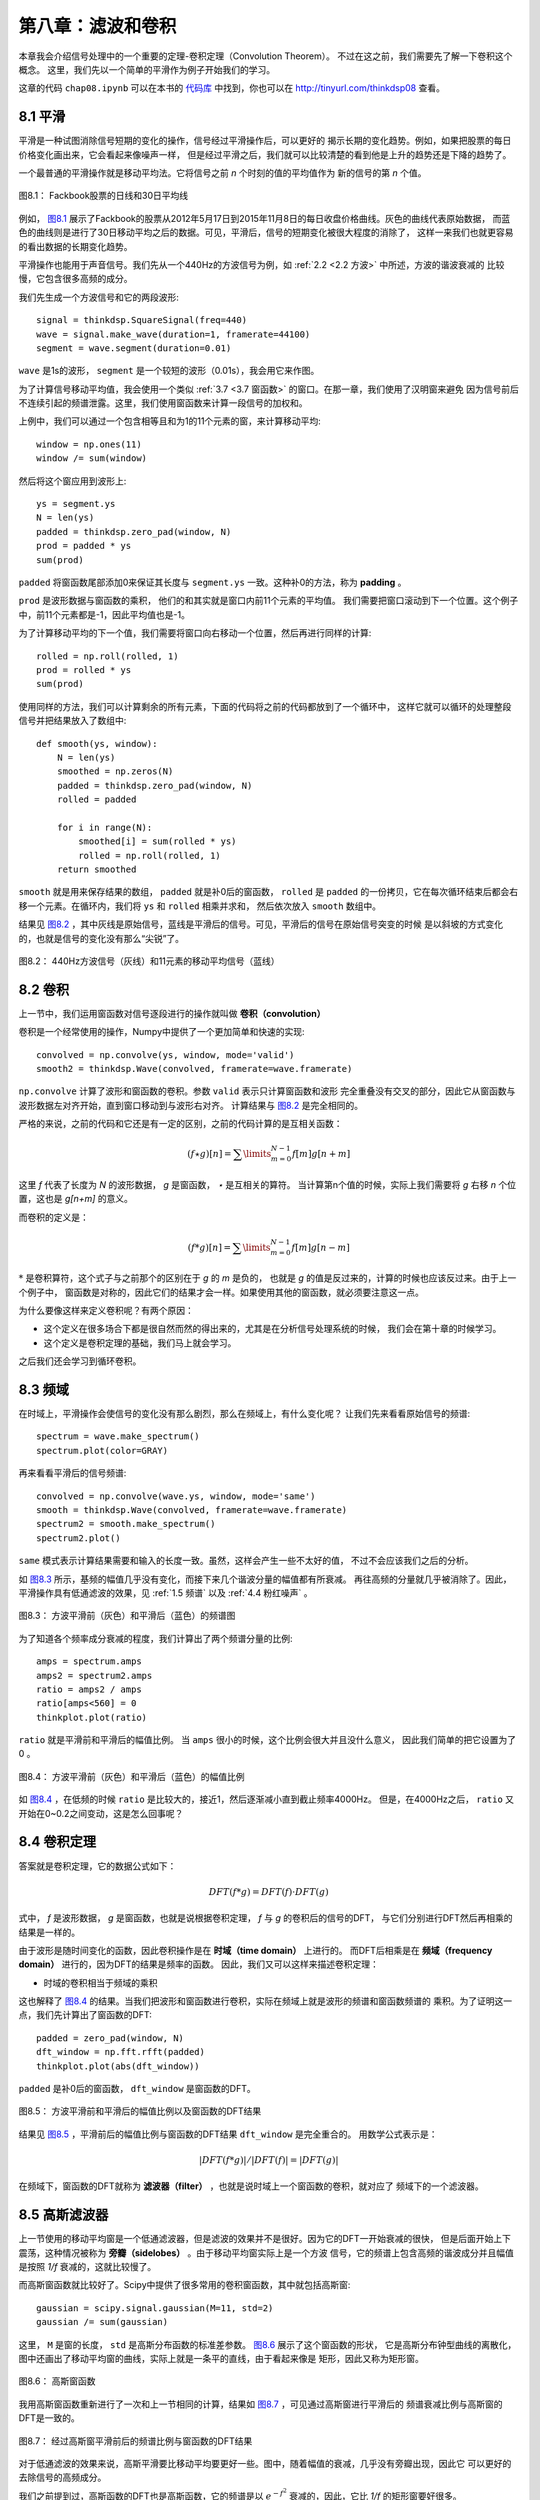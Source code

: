 第八章：滤波和卷积
=======================

本章我会介绍信号处理中的一个重要的定理-卷积定理（Convolution Theorem）。
不过在这之前，我们需要先了解一下卷积这个概念。
这里，我们先以一个简单的平滑作为例子开始我们的学习。

这章的代码 ``chap08.ipynb`` 可以在本书的 `代码库`_ 中找到，你也可以在 http://tinyurl.com/thinkdsp08 查看。

.. _代码库: https://github.com/AllenDowney/ThinkDSP

8.1 平滑
-------------

平滑是一种试图消除信号短期的变化的操作，信号经过平滑操作后，可以更好的
揭示长期的变化趋势。例如，如果把股票的每日价格变化画出来，它会看起来像噪声一样，
但是经过平滑之后，我们就可以比较清楚的看到他是上升的趋势还是下降的趋势了。

一个最普通的平滑操作就是移动平均法。它将信号之前 *n* 个时刻的值的平均值作为
新的信号的第 *n* 个值。

.. _图8.1:

.. figure:: images/thinkdsp040.png
    :alt: Daily closing price of Facebook stock and a 30-day moving average
    :align: center

    图8.1： Fackbook股票的日线和30日平均线

例如， `图8.1`_ 展示了Fackbook的股票从2012年5月17日到2015年11月8日的每日收盘价格曲线。灰色的曲线代表原始数据，
而蓝色的曲线则是进行了30日移动平均之后的数据。可见，平滑后，信号的短期变化被很大程度的消除了，
这样一来我们也就更容易的看出数据的长期变化趋势。

平滑操作也能用于声音信号。我们先从一个440Hz的方波信号为例，如 :ref:`2.2 <2.2 方波>` 中所述，方波的谐波衰减的
比较慢，它包含很多高频的成分。

我们先生成一个方波信号和它的两段波形::

    signal = thinkdsp.SquareSignal(freq=440)
    wave = signal.make_wave(duration=1, framerate=44100)
    segment = wave.segment(duration=0.01)

``wave`` 是1s的波形， ``segment`` 是一个较短的波形（0.01s），我会用它来作图。

为了计算信号移动平均值，我会使用一个类似 :ref:`3.7 <3.7 窗函数>` 的窗口。在那一章，我们使用了汉明窗来避免
因为信号前后不连续引起的频谱泄露。这里，我们使用窗函数来计算一段信号的加权和。

上例中，我们可以通过一个包含相等且和为1的11个元素的窗，来计算移动平均::

    window = np.ones(11)
    window /= sum(window)

然后将这个窗应用到波形上::

    ys = segment.ys
    N = len(ys)
    padded = thinkdsp.zero_pad(window, N)
    prod = padded * ys
    sum(prod)

``padded`` 将窗函数尾部添加0来保证其长度与 ``segment.ys`` 一致。这种补0的方法，称为 **padding** 。

``prod`` 是波形数据与窗函数的乘积， 他们的和其实就是窗口内前11个元素的平均值。
我们需要把窗口滚动到下一个位置。这个例子中，前11个元素都是-1，因此平均值也是-1。

为了计算移动平均的下一个值，我们需要将窗口向右移动一个位置，然后再进行同样的计算::

    rolled = np.roll(rolled, 1)
    prod = rolled * ys
    sum(prod)

使用同样的方法，我们可以计算剩余的所有元素，下面的代码将之前的代码都放到了一个循环中，
这样它就可以循环的处理整段信号并把结果放入了数组中::

    def smooth(ys, window):
        N = len(ys)
        smoothed = np.zeros(N)
        padded = thinkdsp.zero_pad(window, N)
        rolled = padded

        for i in range(N):
            smoothed[i] = sum(rolled * ys)
            rolled = np.roll(rolled, 1)
        return smoothed

``smooth`` 就是用来保存结果的数组， ``padded`` 就是补0后的窗函数， ``rolled`` 是 ``padded``
的一份拷贝，它在每次循环结束后都会右移一个元素。在循环内，我们将 ``ys`` 和 ``rolled`` 相乘并求和，
然后依次放入 ``smooth`` 数组中。

结果见 `图8.2`_ ，其中灰线是原始信号，蓝线是平滑后的信号。可见，平滑后的信号在原始信号突变的时候
是以斜坡的方式变化的，也就是信号的变化没有那么“尖锐”了。

.. _图8.2:

.. figure:: images/thinkdsp041.png
    :alt: A square signal at 440 Hz (gray) and an 11-element moving average
    :align: center

    图8.2： 440Hz方波信号（灰线）和11元素的移动平均信号（蓝线）

8.2 卷积
--------------

上一节中，我们运用窗函数对信号逐段进行的操作就叫做 **卷积（convolution）**

卷积是一个经常使用的操作，Numpy中提供了一个更加简单和快速的实现::

    convolved = np.convolve(ys, window, mode='valid')
    smooth2 = thinkdsp.Wave(convolved, framerate=wave.framerate)

``np.convolve`` 计算了波形和窗函数的卷积。参数 ``valid`` 表示只计算窗函数和波形
完全重叠没有交叉的部分，因此它从窗函数与波形数据左对齐开始，直到窗口移动到与波形右对齐。
计算结果与 `图8.2`_ 是完全相同的。

严格的来说，之前的代码和它还是有一定的区别，之前的代码计算的是互相关函数：

.. math::

    (f \star g)[n] = \sum\limits_{m = 0}^{N - 1} {f[m]g[n + m]} 

这里 *f* 代表了长度为 *N* 的波形数据， *g* 是窗函数， *⋆* 是互相关的算符。
当计算第n个值的时候，实际上我们需要将 *g* 右移 *n* 个位置，这也是 *g[n+m]* 的意义。

而卷积的定义是：

.. math::

    (f * g)[n] = \sum\limits_{m = 0}^{N - 1} {f[m]g[n - m]} 

:math:`*` 是卷积算符，这个式子与之前那个的区别在于 *g* 的 *m* 是负的，
也就是 *g* 的值是反过来的，计算的时候也应该反过来。由于上一个例子中，
窗函数是对称的，因此它们的结果才会一样。如果使用其他的窗函数，就必须要注意这一点。

为什么要像这样来定义卷积呢？有两个原因：

* 这个定义在很多场合下都是很自然而然的得出来的，尤其是在分析信号处理系统的时候，
  我们会在第十章的时候学习。

* 这个定义是卷积定理的基础，我们马上就会学习。

之后我们还会学习到循环卷积。

8.3 频域
---------------

在时域上，平滑操作会使信号的变化没有那么剧烈，那么在频域上，有什么变化呢？
让我们先来看看原始信号的频谱::

    spectrum = wave.make_spectrum()
    spectrum.plot(color=GRAY)

再来看看平滑后的信号频谱::

    convolved = np.convolve(wave.ys, window, mode='same')
    smooth = thinkdsp.Wave(convolved, framerate=wave.framerate)
    spectrum2 = smooth.make_spectrum()
    spectrum2.plot()

``same`` 模式表示计算结果需要和输入的长度一致。虽然，这样会产生一些不太好的值，
不过不会应该我们之后的分析。

如 `图8.3`_ 所示，基频的幅值几乎没有变化，而接下来几个谐波分量的幅值都有所衰减。
再往高频的分量就几乎被消除了。因此，平滑操作具有低通滤波的效果，见 :ref:`1.5 频谱`
以及 :ref:`4.4 粉红噪声` 。

.. _图8.3:

.. figure:: images/thinkdsp042.png
    :alt: Spectrum of the square wave before and after smoothing
    :align: center

    图8.3： 方波平滑前（灰色）和平滑后（蓝色）的频谱图

为了知道各个频率成分衰减的程度，我们计算出了两个频谱分量的比例::

    amps = spectrum.amps
    amps2 = spectrum2.amps
    ratio = amps2 / amps    
    ratio[amps<560] = 0
    thinkplot.plot(ratio)

``ratio`` 就是平滑前和平滑后的幅值比例。 当 ``amps`` 很小的时候，这个比例会很大并且没什么意义，
因此我们简单的把它设置为了0 。

.. _图8.4:

.. figure:: images/thinkdsp043.png
    :alt: Ratio of spectrums for the square wave, before and after smoothing
    :align: center

    图8.4： 方波平滑前（灰色）和平滑后（蓝色）的幅值比例

如 `图8.4`_ ，在低频的时候 ``ratio`` 是比较大的，接近1，然后逐渐减小直到截止频率4000Hz。
但是，在4000Hz之后， ``ratio`` 又开始在0~0.2之间变动，这是怎么回事呢？

8.4 卷积定理
--------------

答案就是卷积定理，它的数据公式如下：

.. math::

    DFT(f * g) = DFT(f) \cdot DFT(g)

式中， *f* 是波形数据， *g* 是窗函数，也就是说根据卷积定理， *f* 与 *g* 的卷积后的信号的DFT，
与它们分别进行DFT然后再相乘的结果是一样的。

由于波形是随时间变化的函数，因此卷积操作是在 **时域（time domain）** 上进行的。
而DFT后相乘是在 **频域（frequency domain）** 进行的，因为DFT的结果是频率的函数。
因此，我们又可以这样来描述卷积定理：

* 时域的卷积相当于频域的乘积

这也解释了 `图8.4`_ 的结果。当我们把波形和窗函数进行卷积，实际在频域上就是波形的频谱和窗函数频谱的
乘积。为了证明这一点，我们先计算出了窗函数的DFT::

    padded = zero_pad(window, N)
    dft_window = np.fft.rfft(padded)
    thinkplot.plot(abs(dft_window))

``padded`` 是补0后的窗函数， ``dft_window`` 是窗函数的DFT。

.. _图8.5:

.. figure:: images/thinkdsp044.png
    :alt: Ratio of spectrums for the square wave, before and after smoothing, 
        along with the DFT of the smoothing window
    :align: center

    图8.5： 方波平滑前和平滑后的幅值比例以及窗函数的DFT结果

结果见 `图8.5`_ ，平滑前后的幅值比例与窗函数的DFT结果 ``dft_window`` 是完全重合的。
用数学公式表示是：

.. math::

    |DFT(f*g)|/|DFT(f)| = |DFT(g)|

在频域下，窗函数的DFT就称为 **滤波器（filter）** ，也就是说时域上一个窗函数的卷积，就对应了
频域下的一个滤波器。

8.5 高斯滤波器
-----------------

上一节使用的移动平均窗是一个低通滤波器，但是滤波的效果并不是很好。因为它的DFT一开始衰减的很快，
但是后面开始上下震荡，这种情况被称为 **旁瓣（sidelobes）** 。由于移动平均窗实际上是一个方波
信号，它的频谱上包含高频的谐波成分并且幅值是按照 *1/f* 衰减的，这就比较慢了。

而高斯窗函数就比较好了。Scipy中提供了很多常用的卷积窗函数，其中就包括高斯窗::

    gaussian = scipy.signal.gaussian(M=11, std=2)
    gaussian /= sum(gaussian)

这里， ``M`` 是窗的长度， ``std`` 是高斯分布函数的标准差参数。 `图8.6`_ 展示了这个窗函数的形状，
它是高斯分布钟型曲线的离散化，图中还画出了移动平均窗的曲线，实际上就是一条平的直线，由于看起来像是
矩形，因此又称为矩形窗。

.. _图8.6:

.. figure:: images/thinkdsp045.png
    :alt: Boxcar and Gaussian windows
    :align: center

    图8.6： 高斯窗函数

我用高斯窗函数重新进行了一次和上一节相同的计算，结果如 `图8.7`_ ，可见通过高斯窗进行平滑后的
频谱衰减比例与高斯窗的DFT是一致的。

.. _图8.7:

.. figure:: images/thinkdsp046.png
    :alt: Ratio of spectrums before and after Gaussian smoothing, and the DFT of the window
    :align: center

    图8.7： 经过高斯窗平滑前后的频谱比例与窗函数的DFT结果

对于低通滤波的效果来说，高斯平滑要比移动平均要更好一些。图中，随着幅值的衰减，几乎没有旁瓣出现，因此它
可以更好的去除信号的高频成分。

我们之前提到过，高斯函数的DFT也是高斯函数，它的频谱是以 :math:`{e^{ - {f^2}}}` 衰减的，因此，它比 *1/f*
的矩形窗要好很多。

8.6 高效的卷积
--------------------

FFT的一个重要的运用是，它与卷积定理结合起来可以提供一种高效的计算卷积，互相关和自相关函数的方法。

这里，我们重新写一次卷积定理的公式：

.. math::

    DFT(f * g) = DFT(f) \cdot DFT(g)

因此，我们得到一种计算卷积的方法：

.. math::

    f*g = IDFT(DFT(f) \cdot DFT(g))

``IDFT`` 指的是逆DFT变换。我们之前使用的卷积计算方式，时间复杂度是 :math:`O({n^2})` ；
而使用这种方式，时间复杂度仅为 :math:`O(n\log n)` 。

为了验证这种方式的正确性，我们将分别使用两种方法来计算 `图8.1`_ 中Fackbook股票数据的卷积结果::

    import pandas as pd

    names = ['date', 'open', 'high', 'low', 'close', 'volume']
    df = pd.read_csv('fb.csv', header=0, names=names)
    ys = df.close.values[::-1]

上面的代码中使用了Pandas来从csv文件中读取数据，这个文件包含在 `代码库`_ 中。
Pandas是一个数据处理库，本书中涉及的不多，因此即使你不太熟悉也没关系。
如果有兴趣和话，可以阅读 Think Stats at http://thinkstats2.com 。

从csv读入的数据保存在 ``df`` 中，它是一个 ``DataFrame`` 对象（Pandas中的一个数据类），
``close`` 是包含收盘数据的Numpy数组。

接下来，我将高斯窗应用到了这个数据上::

    window = scipy.signal.gaussian(M=30, std=6)
    window /= window.sum()
    smoothed = np.convolve(ys, window, mode='valid')

下面的 ``fft_convolve`` 使用FFT来进行卷积::

    from np.fft import fft, ifft

    def fft_convolve(signal, window):
        fft_signal = fft(signal)
        fft_window = fft(window)
        return ifft(fft_signal * fft_window)

我们将同样的高斯窗补0后，使用 ``fft_convolve`` 来进行同样的计算::

    padded = zero_pad(window, N)
    smoothed2 = fft_convolve(ys, padded)

``smooth2`` 的开头包含 *M-1* 个无效的数据， *M* 是窗长度，我们可以像下面这样来去掉这些数据::

    M = len(window)
    smoothed2 = smoothed2[M-1:]

经过比较， ``fft_convolve`` 和 ``np.convolve`` 的结果是相同的。

8.7 高效的自相关
------------------

在 `8.2 卷积`_ 中我提到了互相关的定义，它和卷积之间仅有一个符号的差别。

上一节我们介绍了计算卷积的高效方法，同样，我们也可以高效的计算互相关和自相关。
我们继续使用Facebook的股票数据来计算它的自相关::

    corrs = np.correlate(close, close, mode='same')

使用 ``same`` 模式使得结果与输入数据 ``close`` 的长度一致，相应的 ``lag`` 值是从 *-N/2* 到 *N/2-1* 。
计算结果见 `图8.8`_ 中的灰色曲线。除了 ``lag`` 为0的时候以外，没有其他的峰值，表明这个信号没有明显的
周期性。然而，自相关函数下降的比较慢，说明这个信号类似于 :ref:`5.3 <5.3 自相关性>` 中的粉红噪声。

.. _图8.8:

.. figure:: images/thinkdsp047.png
    :alt: Autocorrelation functions computed by NumPy and fft_correlate
    :align: center

    图8.8： 使用 ``fft_correlate`` 和 ``np.correlate`` 的计算结果

使用卷积来计算自相关之前，我们需要把信号补0到两倍信号的长度，这是因为FFT假定信号值周期的，
而进行自相关的信号使用这个假设是不成立的，因此我们把信号补0，最后再从结果中去掉无效的元素。

考虑到卷积和自相关的公式差一个负号，我们使用 ``np.flipud`` 把窗函数（本身）进行反向，再
调用 ``fft_convolve`` 计算卷积，最后的结果就是自相关了。 ``np.flipud`` 操作并没有真的对
内存进行反向的操作，只是产生了一个反向的视图，因此它的速度是很快的::

    def fft_autocorr(signal):
        N = len(signal)
        signal = thinkdsp.zero_pad(signal, 2*N)
        window = np.flipud(signal)

        corrs = fft_convolve(signal, window)
        corrs = np.roll(corrs, N//2+1)[:N]
        return corrs

``fft_convolve`` 的结果长度是2N，其中前 *N/2* 个元素和后 *N/2* 个元素是有效的，其余都是由于补0
导致的无效数据，于是我们将它右移并取出了前 *N* 个元素，也就对应了 ``lag`` 从 *-N/2* 到 *N/2-1* 的值。
结果如 `图8.8`_ ，两种计算方法得到的结果是相同的。

需要注意的是， `图8.8`_ 中自相关的值是很大的，我们需要将其进行归一化（使值的范围在-1到1之间），
见 :ref:`5.6 <5.6 使用Numpy>` 。

计算互相关也可以使用同样的方法。首先将两个信号信号补0然后将其中一个反向，然后使用上述方法计算卷积，最后再
取出有效的元素。补0和截取有效数据的操作是比较繁琐的，因此Numpy中提供了一些函数来帮助我们完成这项操作。

8.8 练习
----------------

下面练习的答案可以参考文件 ``chap08soln.ipynb`` 。

**练习1** 阅读并运行 ``chap08.ipynb`` 中的代码。里面有一个交互性的实验来帮助你了解高斯窗中参数的变化
对于截止频率的影响。

当你增大高斯窗的 ``std`` 而不改变窗函数的长度 *M* 的时候，会出现什么问题？

**练习2** 之前我提到了高斯曲线的傅立叶变换同样是高斯曲线，对于DFT来说，这个结论也是近似正确的。
尝试一下当你改变 ``std`` 后，它的DFT有什么变化。

**练习3** 在第三章中，我们学到了汉明窗和其他的一些窗函数，用于抑制频谱泄露，并且我们通过他们的DFT结果来
了解了它们各自不同的抑制效果。

与之前使用的高斯窗一样，生成一个同样长度汉明窗，补0后画出它的DFT，看看这两种窗函数的低通滤波效果更好？
你会发现使用y轴对数坐标来画DFT是很有用的。

同样的，使用不同的窗函数和长度来进行这个实验。
